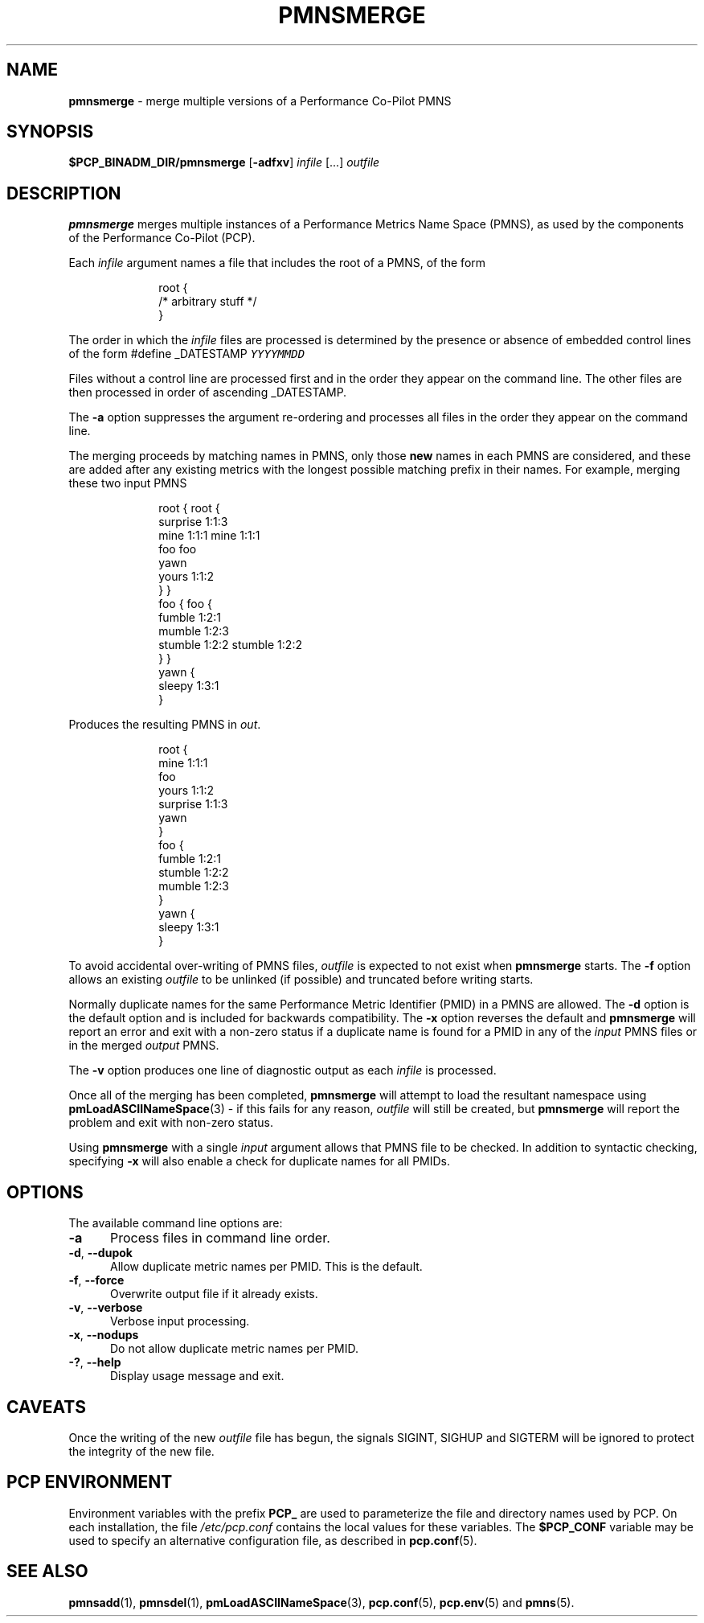 '\"macro stdmacro
.\"
.\" Copyright (c) 2000-2004 Silicon Graphics, Inc.  All Rights Reserved.
.\"
.\" This program is free software; you can redistribute it and/or modify it
.\" under the terms of the GNU General Public License as published by the
.\" Free Software Foundation; either version 2 of the License, or (at your
.\" option) any later version.
.\"
.\" This program is distributed in the hope that it will be useful, but
.\" WITHOUT ANY WARRANTY; without even the implied warranty of MERCHANTABILITY
.\" or FITNESS FOR A PARTICULAR PURPOSE.  See the GNU General Public License
.\" for more details.
.\"
.\"
.TH PMNSMERGE 1 "PCP" "Performance Co-Pilot"
.SH NAME
\f3pmnsmerge\f1 \- merge multiple versions of a Performance Co-Pilot PMNS
.SH SYNOPSIS
.B $PCP_BINADM_DIR/pmnsmerge
[\f3\-adfxv\f1]
.I infile
[...]
.I outfile
.SH DESCRIPTION
.B pmnsmerge
merges multiple instances of a
Performance Metrics Name Space (PMNS),
as used by the components of the
Performance Co-Pilot (PCP).
.P
Each
.I infile
argument names a file that includes the root of a PMNS, of the form
.P
.sp 0.5v
.in +1i
.ft CW
.nf
root {
    /* arbitrary stuff */
}
.fi
.ft 1
.in -1i
.sp 0.5v
.P
The order in which the
.I infile
files are processed is determined by the presence or absence of
embedded control lines of the form
.ft CW
#define _DATESTAMP \f(COYYYYMMDD\fP
.ft 1
.P
Files without a control line are processed first and in the
order they appear on the command line.
The other files are then processed in order of ascending
\f(CW_DATESTAMP\fP.
.P
The
.B \-a
option suppresses the argument re-ordering and processes all files
in the order they appear on the command line.
.P
The merging proceeds by matching names in PMNS, only those
\fBnew\fP names in each PMNS are considered, and these are
added after any existing metrics with the longest possible
matching prefix in their names.
For example, merging these two input PMNS
.P
.sp 0.5v
.in +1i
.ft CW
.nf
root {                    root {
                              surprise  1:1:3
    mine       1:1:1          mine      1:1:1
    foo                       foo
                              yawn
    yours      1:1:2
}                         }
foo {                     foo {
    fumble     1:2:1
                              mumble    1:2:3
    stumble    1:2:2          stumble   1:2:2
}                         }
                          yawn {
                              sleepy    1:3:1
                          }
.fi
.ft 1
.in -1i
.P
Produces the resulting PMNS in
.IR out .
.P
.sp 0.5v
.in +1i
.ft CW
.nf
root {
    mine      1:1:1
    foo
    yours     1:1:2
    surprise  1:1:3
    yawn
}
foo {
    fumble    1:2:1
    stumble   1:2:2
    mumble    1:2:3
}
yawn {
    sleepy    1:3:1
}
.fi
.ft 1
.P
To avoid accidental over-writing of PMNS files,
.I outfile
is expected to not exist when
.B pmnsmerge
starts.
The
.B \-f
option allows an existing
.I outfile
to be unlinked (if possible) and truncated before writing starts.
.PP
Normally
duplicate names for the same Performance Metric Identifier (PMID) in
a PMNS are allowed.
The
.B \-d
option is the default option and is included for backwards compatibility.
The
.B \-x
option reverses the default and
.B pmnsmerge
will report an error and exit with a non-zero status if a duplicate
name is found for a PMID in any of the
.I input
PMNS files or in the merged
.I output
PMNS.
.PP
The
.B \-v
option produces one line of diagnostic output as each
.I infile
is processed.
.PP
Once all of the merging has been completed,
.B pmnsmerge
will attempt to load
the resultant namespace using
.BR pmLoadASCIINameSpace (3)
\- if this fails for any reason,
.I outfile
will still be created, but
.B pmnsmerge
will report the problem and exit with non-zero status.
.PP
Using
.B pmnsmerge
with a single
.I input
argument allows that PMNS file to be checked.
In addition to
syntactic checking, specifying
.B \-x
will also enable a check for duplicate names for all PMIDs.
.SH OPTIONS
The available command line options are:
.TP 5
\fB\-a\fR
Process files in command line order.
.TP
\fB\-d\fR, \fB\-\-dupok\fR
Allow duplicate metric names per PMID.
This is the default.
.TP
\fB\-f\fR, \fB\-\-force\fR
Overwrite output file if it already exists.
.TP
\fB\-v\fR, \fB\-\-verbose\fR
Verbose input processing.
.TP
\fB\-x\fR, \fB\-\-nodups\fR
Do not allow duplicate metric names per PMID.
.TP
\fB\-?\fR, \fB\-\-help\fR
Display usage message and exit.
.SH CAVEATS
Once the writing of the new
.I outfile
file has begun, the signals SIGINT, SIGHUP and SIGTERM will be ignored
to protect the integrity of the new file.
.SH PCP ENVIRONMENT
Environment variables with the prefix \fBPCP_\fP are used to parameterize
the file and directory names used by PCP.
On each installation, the
file \fI/etc/pcp.conf\fP contains the local values for these variables.
The \fB$PCP_CONF\fP variable may be used to specify an alternative
configuration file, as described in \fBpcp.conf\fP(5).
.SH SEE ALSO
.BR pmnsadd (1),
.BR pmnsdel (1),
.BR pmLoadASCIINameSpace (3),
.BR pcp.conf (5),
.BR pcp.env (5)
and
.BR pmns (5).
